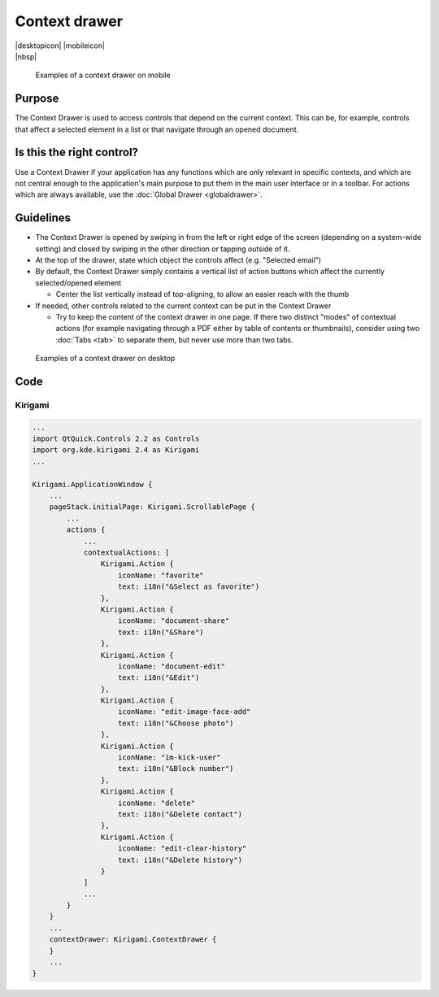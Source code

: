 Context drawer
==============

.. container:: intend

   |desktopicon| |mobileicon|

.. container:: available plasma qwidgets

   |nbsp|


.. figure:: /img/Contextdrawer1.png
   :figclass: border
   :scale: 50 %
   :alt: Examples of a context drawer on mobile

   Examples of a context drawer on mobile

Purpose
-------

The Context Drawer is used to access controls that depend on the current
context. This can be, for example, controls that affect a selected
element in a list or that navigate through an opened document.

Is this the right control?
--------------------------

Use a Context Drawer if your application has any functions which are
only relevant in specific contexts, and which are not central enough to
the application's main purpose to put them in the main user interface or
in a toolbar. For actions which are always available, use the :doc:`Global Drawer <globaldrawer>`.

Guidelines
----------

-  The Context Drawer is opened by swiping in from the left or right
   edge of the screen (depending on a system-wide setting) and closed by
   swiping in the other direction or tapping outside of it.
-  At the top of the drawer, state which object the controls affect
   (e.g. "Selected email")
-  By default, the Context Drawer simply contains a vertical list of
   action buttons which affect the currently selected/opened element

   -  Center the list vertically instead of top-aligning, to allow an
      easier reach with the thumb

-  If needed, other controls related to the current context can be put
   in the Context Drawer

   -  Try to keep the content of the context drawer in one page. If
      there two distinct "modes" of contextual actions (for example
      navigating through a PDF either by table of contents or
      thumbnails), consider using two :doc:`Tabs <tab>` to separate them, but
      never use more than two tabs.

.. figure:: /img/Contextdrawer2.png
   :figclass: border
   :scale: 50 %
   :alt: Examples of a context drawer on desktop

   Examples of a context drawer on desktop
   
Code
----

Kirigami
^^^^^^^^

.. code-block:: qml

    ...
    import QtQuick.Controls 2.2 as Controls
    import org.kde.kirigami 2.4 as Kirigami
    ...
    
    Kirigami.ApplicationWindow {
        ...
        pageStack.initialPage: Kirigami.ScrollablePage {
            ...
            actions {
                ...
                contextualActions: [
                    Kirigami.Action {
                        iconName: "favorite"
                        text: i18n("&Select as favorite")
                    },
                    Kirigami.Action {
                        iconName: "document-share"
                        text: i18n("&Share")
                    },
                    Kirigami.Action {
                        iconName: "document-edit"
                        text: i18n("&Edit")
                    },
                    Kirigami.Action {
                        iconName: "edit-image-face-add"
                        text: i18n("&Choose photo")
                    },
                    Kirigami.Action {
                        iconName: "im-kick-user"
                        text: i18n("&Block number")
                    },
                    Kirigami.Action {
                        iconName: "delete"
                        text: i18n("&Delete contact")
                    },
                    Kirigami.Action {
                        iconName: "edit-clear-history"
                        text: i18n("&Delete history")
                    }
                ]
                ...
            }
        }
        ...
        contextDrawer: Kirigami.ContextDrawer {
        }
        ...
    }
